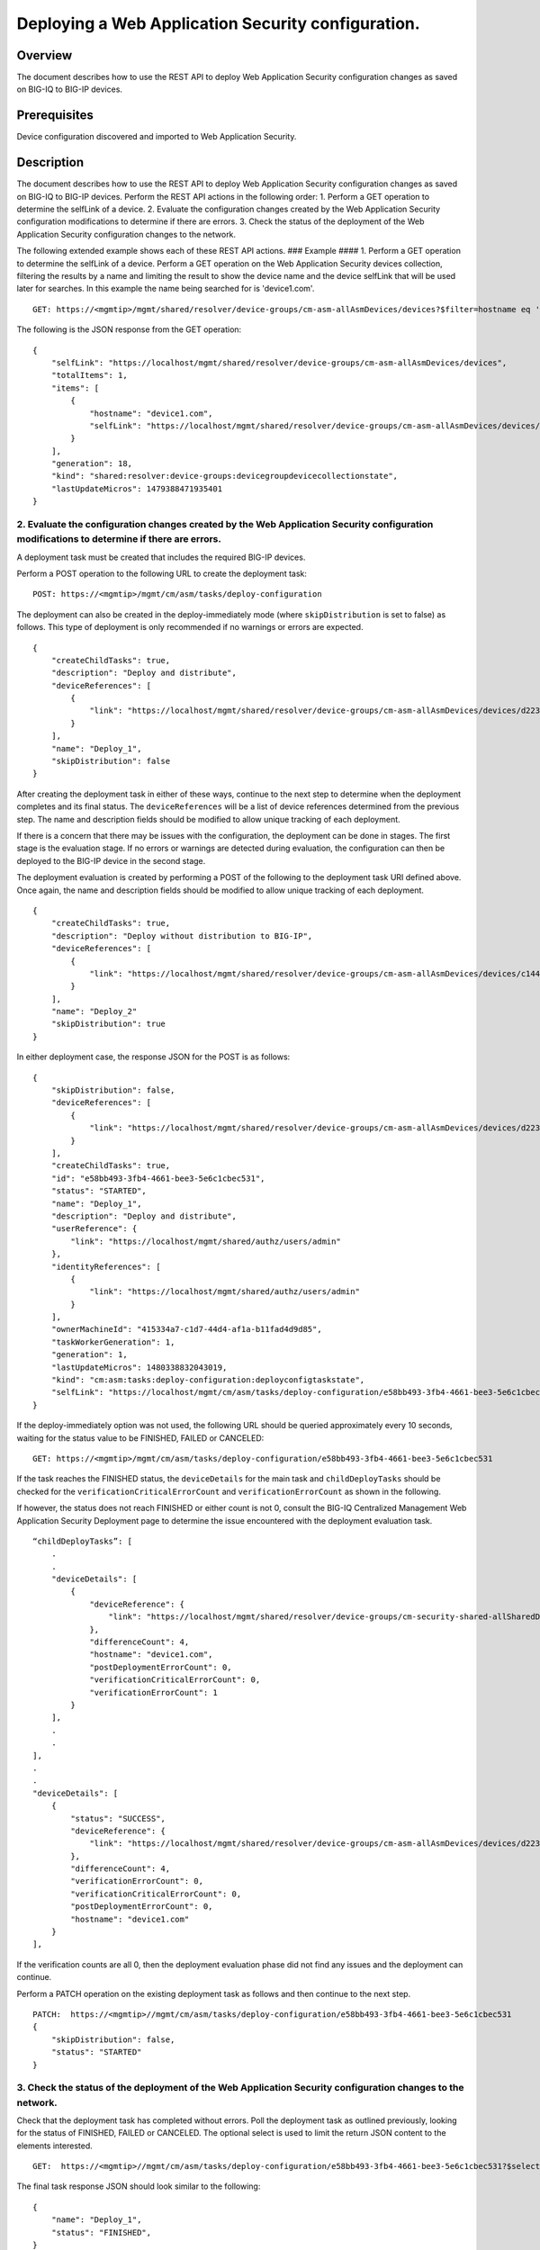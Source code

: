 Deploying a Web Application Security configuration.
---------------------------------------------------

Overview
~~~~~~~~

The document describes how to use the REST API to deploy Web Application
Security configuration changes as saved on BIG-IQ to BIG-IP devices.

Prerequisites
~~~~~~~~~~~~~

Device configuration discovered and imported to Web Application
Security.

Description
~~~~~~~~~~~

The document describes how to use the REST API to deploy Web Application
Security configuration changes as saved on BIG-IQ to BIG-IP devices.
Perform the REST API actions in the following order: 1. Perform a GET
operation to determine the selfLink of a device. 2. Evaluate the
configuration changes created by the Web Application Security
configuration modifications to determine if there are errors. 3. Check
the status of the deployment of the Web Application Security
configuration changes to the network.

The following extended example shows each of these REST API actions. ###
Example #### 1. Perform a GET operation to determine the selfLink of a
device. Perform a GET operation on the Web Application Security devices
collection, filtering the results by a name and limiting the result to
show the device name and the device selfLink that will be used later for
searches. In this example the name being searched for is 'device1.com'.

::

    GET: https://<mgmtip>/mgmt/shared/resolver/device-groups/cm-asm-allAsmDevices/devices?$filter=hostname eq 'device1.com'&$select=hostname,selfLink

The following is the JSON response from the GET operation:

::

    {
        "selfLink": "https://localhost/mgmt/shared/resolver/device-groups/cm-asm-allAsmDevices/devices",
        "totalItems": 1,
        "items": [
            {
                "hostname": "device1.com",
                "selfLink": "https://localhost/mgmt/shared/resolver/device-groups/cm-asm-allAsmDevices/devices/c1444144-11e7-47e6-8e91-eaa913826a7f"
            }
        ],
        "generation": 18,
        "kind": "shared:resolver:device-groups:devicegroupdevicecollectionstate",
        "lastUpdateMicros": 1479388471935401
    }

2. Evaluate the configuration changes created by the Web Application Security configuration modifications to determine if there are errors.
^^^^^^^^^^^^^^^^^^^^^^^^^^^^^^^^^^^^^^^^^^^^^^^^^^^^^^^^^^^^^^^^^^^^^^^^^^^^^^^^^^^^^^^^^^^^^^^^^^^^^^^^^^^^^^^^^^^^^^^^^^^^^^^^^^^^^^^^^^^

A deployment task must be created that includes the required BIG-IP
devices.

Perform a POST operation to the following URL to create the deployment
task:

::

    POST: https://<mgmtip>/mgmt/cm/asm/tasks/deploy-configuration

The deployment can also be created in the deploy-immediately mode (where
``skipDistribution`` is set to false) as follows. This type of
deployment is only recommended if no warnings or errors are expected.

::

    {
        "createChildTasks": true,
        "description": "Deploy and distribute",
        "deviceReferences": [
            {
                "link": "https://localhost/mgmt/shared/resolver/device-groups/cm-asm-allAsmDevices/devices/d22358b7-2124-48f6-8fc0-3cf69fb4728b"
            }
        ],
        "name": "Deploy_1",
        "skipDistribution": false
    }

After creating the deployment task in either of these ways, continue to
the next step to determine when the deployment completes and its final
status. The ``deviceReferences`` will be a list of device references
determined from the previous step. The name and description fields
should be modified to allow unique tracking of each deployment.

If there is a concern that there may be issues with the configuration,
the deployment can be done in stages. The first stage is the evaluation
stage. If no errors or warnings are detected during evaluation, the
configuration can then be deployed to the BIG-IP device in the second
stage.

The deployment evaluation is created by performing a POST of the
following to the deployment task URI defined above. Once again, the name
and description fields should be modified to allow unique tracking of
each deployment.

::

    {
        "createChildTasks": true,
        "description": "Deploy without distribution to BIG-IP",
        "deviceReferences": [
            {
                "link": "https://localhost/mgmt/shared/resolver/device-groups/cm-asm-allAsmDevices/devices/c1444144-11e7-47e6-8e91-eaa913826a7f"
            }
        ],
        "name": "Deploy_2"
        "skipDistribution": true
    }

In either deployment case, the response JSON for the POST is as follows:

::

    {
        "skipDistribution": false,
        "deviceReferences": [
            {
                "link": "https://localhost/mgmt/shared/resolver/device-groups/cm-asm-allAsmDevices/devices/d22358b7-2124-48f6-8fc0-3cf69fb4728b"
            }
        ],
        "createChildTasks": true,
        "id": "e58bb493-3fb4-4661-bee3-5e6c1cbec531",
        "status": "STARTED",
        "name": "Deploy_1",
        "description": "Deploy and distribute",
        "userReference": {
            "link": "https://localhost/mgmt/shared/authz/users/admin"
        },
        "identityReferences": [
            {
                "link": "https://localhost/mgmt/shared/authz/users/admin"
            }
        ],
        "ownerMachineId": "415334a7-c1d7-44d4-af1a-b11fad4d9d85",
        "taskWorkerGeneration": 1,
        "generation": 1,
        "lastUpdateMicros": 1480338832043019,
        "kind": "cm:asm:tasks:deploy-configuration:deployconfigtaskstate",
        "selfLink": "https://localhost/mgmt/cm/asm/tasks/deploy-configuration/e58bb493-3fb4-4661-bee3-5e6c1cbec531"
    }

If the deploy-immediately option was not used, the following URL should
be queried approximately every 10 seconds, waiting for the status value
to be FINISHED, FAILED or CANCELED:

::

    GET: https://<mgmtip>/mgmt/cm/asm/tasks/deploy-configuration/e58bb493-3fb4-4661-bee3-5e6c1cbec531

If the task reaches the FINISHED status, the ``deviceDetails`` for the
main task and ``childDeployTasks`` should be checked for the
``verificationCriticalErrorCount`` and ``verificationErrorCount`` as
shown in the following.

If however, the status does not reach FINISHED or either count is not 0,
consult the BIG-IQ Centralized Management Web Application Security
Deployment page to determine the issue encountered with the deployment
evaluation task.

::

        “childDeployTasks”: [
            .
            .
            "deviceDetails": [
                {
                    "deviceReference": {
                        "link": "https://localhost/mgmt/shared/resolver/device-groups/cm-security-shared-allSharedDevices/devices/d22358b7-2124-48f6-8fc0-3cf69fb4728b"
                    },
                    "differenceCount": 4,
                    "hostname": "device1.com",
                    "postDeploymentErrorCount": 0,
                    "verificationCriticalErrorCount": 0,
                    "verificationErrorCount": 1
                }
            ],
            .
            .
        ],
        .
        .
        "deviceDetails": [
            {
                "status": "SUCCESS",
                "deviceReference": {
                    "link": "https://localhost/mgmt/shared/resolver/device-groups/cm-asm-allAsmDevices/devices/d22358b7-2124-48f6-8fc0-3cf69fb4728b"
                },
                "differenceCount": 4,
                "verificationErrorCount": 0,
                "verificationCriticalErrorCount": 0,
                "postDeploymentErrorCount": 0,
                "hostname": "device1.com"
            }
        ],

If the verification counts are all 0, then the deployment evaluation
phase did not find any issues and the deployment can continue.

Perform a PATCH operation on the existing deployment task as follows and
then continue to the next step.

::

    PATCH:  https://<mgmtip>//mgmt/cm/asm/tasks/deploy-configuration/e58bb493-3fb4-4661-bee3-5e6c1cbec531
    {
        "skipDistribution": false,
        "status": "STARTED"
    }

3. Check the status of the deployment of the Web Application Security configuration changes to the network.
^^^^^^^^^^^^^^^^^^^^^^^^^^^^^^^^^^^^^^^^^^^^^^^^^^^^^^^^^^^^^^^^^^^^^^^^^^^^^^^^^^^^^^^^^^^^^^^^^^^^^^^^^^^

Check that the deployment task has completed without errors. Poll the
deployment task as outlined previously, looking for the status of
FINISHED, FAILED or CANCELED. The optional select is used to limit the
return JSON content to the elements interested.

::

    GET:  https://<mgmtip>//mgmt/cm/asm/tasks/deploy-configuration/e58bb493-3fb4-4661-bee3-5e6c1cbec531?$select=name,status

The final task response JSON should look similar to the following:

::

    {
        "name": "Deploy_1",
        "status": "FINISHED",
    }

If the status does not reach FINISHED, consult the Web Application
Security Deployment page in the BIG-IQ Centralized Management user
interface to determine the issue encountered with the deployment task.

API reference used to support this workflow
~~~~~~~~~~~~~~~~~~~~~~~~~~~~~~~~~~~~~~~~~~~

`Api reference - ASM deploy
configuration <../html-reference/deploy-configuration.html>`__
